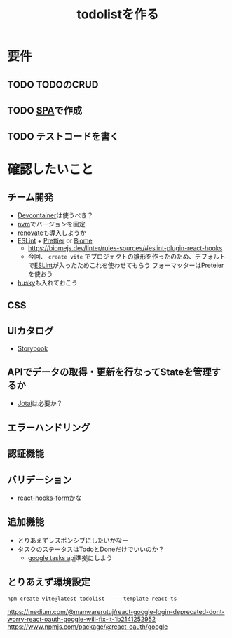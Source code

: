 :PROPERTIES:
:ID:       F18EDADF-E6CB-4DD6-9B72-B933D3ECB250
:END:
#+title: todolistを作る
* 要件
** TODO TODOのCRUD
** TODO [[id:0173C121-7AF7-4502-A344-55787C266B07][SPA]]で作成
** TODO テストコードを書く
* 確認したいこと
** チーム開発
- [[id:5101B2F8-5FBE-4F2F-8216-BE3A78511B88][Devcontainer]]は使うべき？
- [[id:B5791833-BAC3-4E25-8A69-CC305EF4BF13][nvm]]でバージョンを固定
- [[id:21BAEBF4-731A-43A4-85D7-27499E3510A5][renovate]]も導入しようか
- [[id:35C4D68F-67C7-47A5-8A50-DAC6F4FF722D][ESLint]] + [[id:AC2EA220-B158-4A12-AD51-32394AFB0551][Prettier]] or [[id:4DB79897-C397-466B-AB82-D8CC2B358945][Biome]]
  - https://biomejs.dev/linter/rules-sources/#eslint-plugin-react-hooks
  - 今回、 ~create vite~ でプロジェクトの雛形を作ったのため、デフォルトで[[id:35C4D68F-67C7-47A5-8A50-DAC6F4FF722D][ESLint]]が入ったためこれを使わせてもらう
    フォーマッターはPreteierを使おう
- [[id:B279B100-5F20-4967-A2AE-4B27B4D8A89A][husky]]も入れておこう
** CSS
** UIカタログ
- [[id:E522835E-62BD-46CC-B9D3-7AF6DCE7BC00][Storybook]]
** APIでデータの取得・更新を行なってStateを管理するか
- [[id:00AE06DA-E61B-40DF-8E63-0CECB32E7B81][Jotai]]は必要か？
** エラーハンドリング
** 認証機能

** バリデーション
- [[id:D2C2A1FF-C54D-4030-9967-A9575439AAD9][react-hooks-form]]かな

** 追加機能
- とりあえずレスポンシブにしたいかなー
- タスクのステータスはTodoとDoneだけでいいのか？
  - [[id:A6CCD9C9-1CA3-4AE2-83ED-B7160E2FB50D][google tasks api]]準拠にしよう
** とりあえず環境設定
#+begin_src 
npm create vite@latest todolist -- --template react-ts
#+end_src

https://medium.com/@manwarerutuj/react-google-login-deprecated-dont-worry-react-oauth-google-will-fix-it-1b2141252952
https://www.npmjs.com/package/@react-oauth/google
